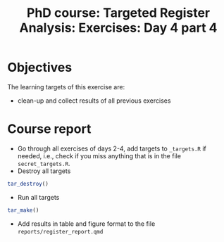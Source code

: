 #+TITLE: PhD course: Targeted Register Analysis: Exercises: Day 4 part 4

* Objectives

The learning targets of this exercise are:

- clean-up and collect results of all previous exercises

* Course report

- Go through all exercises of days 2-4, add targets to =_targets.R= if
  needed, i.e., check if you miss anything that is in the file
  =secret_targets.R=.
- Destroy all targets
#+BEGIN_SRC R  :results output raw  :exports code  :session *R* :cache yes  
tar_destroy()
#+END_SRC
- Run all targets
#+BEGIN_SRC R  :results output raw  :exports code  :session *R* :cache yes  
tar_make()
#+END_SRC
- Add results in table and figure format to the file =reports/register_report.qmd=
